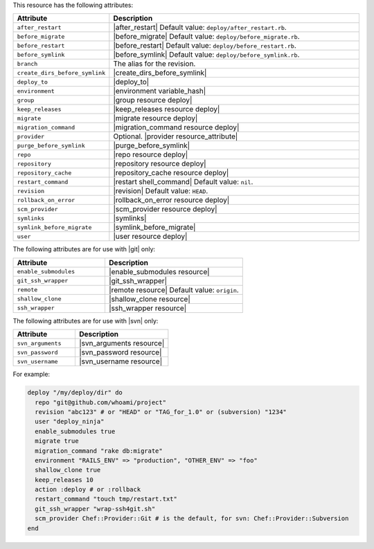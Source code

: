 .. The contents of this file are included in multiple topics.
.. This file should not be changed in a way that hinders its ability to appear in multiple documentation sets.

This resource has the following attributes:

.. list-table::
   :widths: 150 450
   :header-rows: 1

   * - Attribute
     - Description
   * - ``after_restart``
     - |after_restart| Default value: ``deploy/after_restart.rb``.
   * - ``before_migrate``
     - |before_migrate| Default value: ``deploy/before_migrate.rb``.
   * - ``before_restart``
     - |before_restart| Default value: ``deploy/before_restart.rb``.
   * - ``before_symlink``
     - |before_symlink| Default value: ``deploy/before_symlink.rb``.
   * - ``branch``
     - The alias for the revision.
   * - ``create_dirs_before_symlink``
     - |create_dirs_before_symlink|
   * - ``deploy_to``
     - |deploy_to|
   * - ``environment``
     - |environment variable_hash|
   * - ``group``
     - |group resource deploy|
   * - ``keep_releases``
     - |keep_releases resource deploy|
   * - ``migrate``
     - |migrate resource deploy|
   * - ``migration_command``
     - |migration_command resource deploy|
   * - ``provider``
     - Optional. |provider resource_attribute|
   * - ``purge_before_symlink``
     - |purge_before_symlink| 
   * - ``repo``
     - |repo resource deploy|
   * - ``repository``
     - |repository resource deploy|
   * - ``repository_cache``
     - |repository_cache resource deploy|
   * - ``restart_command``
     - |restart shell_command| Default value: ``nil``.
   * - ``revision``
     - |revision| Default value: ``HEAD``.
   * - ``rollback_on_error``
     - |rollback_on_error resource deploy|
   * - ``scm_provider``
     - |scm_provider resource deploy|
   * - ``symlinks``
     - |symlinks| 
   * - ``symlink_before_migrate``
     - |symlink_before_migrate|
   * - ``user``
     - |user resource deploy|

The following attributes are for use with |git| only:

.. list-table::
   :widths: 200 300
   :header-rows: 1

   * - Attribute
     - Description
   * - ``enable_submodules``
     - |enable_submodules resource|
   * - ``git_ssh_wrapper``
     - |git_ssh_wrapper|
   * - ``remote``
     - |remote resource| Default value: ``origin``.
   * - ``shallow_clone``
     - |shallow_clone resource|
   * - ``ssh_wrapper``
     - |ssh_wrapper resource|

The following attributes are for use with |svn| only:

.. list-table::
   :widths: 200 300
   :header-rows: 1

   * - Attribute
     - Description
   * - ``svn_arguments``
     - |svn_arguments resource|
   * - ``svn_password``
     - |svn_password resource|
   * - ``svn_username``
     - |svn_username resource|

For example:

.. code-block:: ruby

   deploy "/my/deploy/dir" do
     repo "git@github.com/whoami/project"
     revision "abc123" # or "HEAD" or "TAG_for_1.0" or (subversion) "1234"
     user "deploy_ninja"
     enable_submodules true
     migrate true
     migration_command "rake db:migrate"
     environment "RAILS_ENV" => "production", "OTHER_ENV" => "foo"
     shallow_clone true
     keep_releases 10
     action :deploy # or :rollback
     restart_command "touch tmp/restart.txt"
     git_ssh_wrapper "wrap-ssh4git.sh"
     scm_provider Chef::Provider::Git # is the default, for svn: Chef::Provider::Subversion
   end
